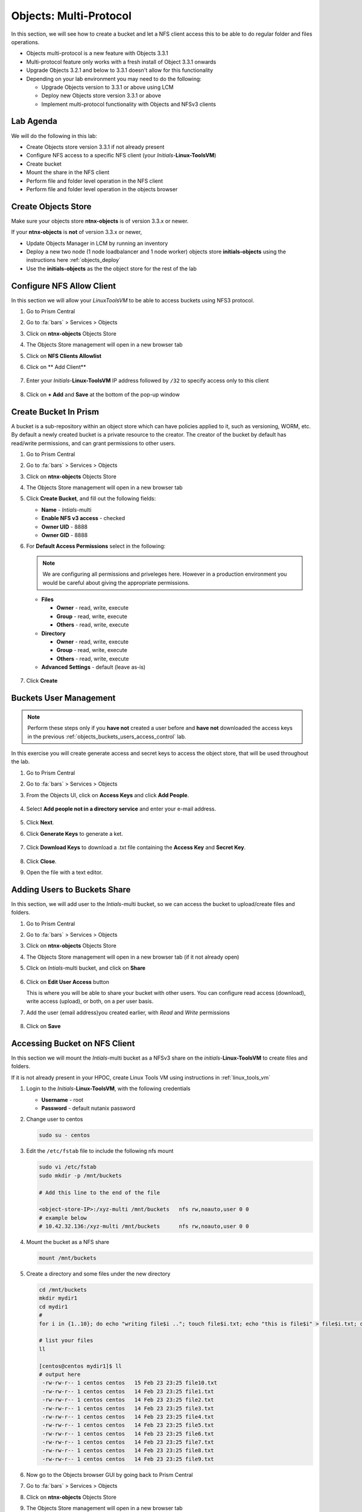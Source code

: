 .. _objects_multiprotocol:

------------------------
Objects: Multi-Protocol
------------------------

In this section, we will see how to create a bucket and let a NFS client access this to be able to do regular folder and files operations.

- Objects multi-protocol is a new feature with Objects 3.3.1
- Multi-protocol feature only works with a fresh install of Object 3.3.1 onwards
- Upgrade Objects 3.2.1 and below to 3.3.1 doesn't allow for this functionality
- Depending on your lab environment you may need to do the following:
  
  - Upgrade Objects version to 3.3.1 or above using LCM
  - Deploy new Objects store version 3.3.1 or above  
  - Implement multi-protocol functionality with Objects and NFSv3 clients 


Lab Agenda
++++++++++

We will do the following in this lab:

- Create Objects store version 3.3.1 if not already present
- Configure NFS access to a specific NFS client (your *Initials*-**Linux-ToolsVM**)
- Create bucket
- Mount the share in the NFS client
- Perform file and folder level operation in the NFS client 
- Perform file and folder level operation in the objects browser

Create Objects Store 
++++++++++++++++++++

Make sure your objects store **ntnx-objects** is of version 3.3.x or newer.

If your **ntnx-objects** is **not** of version 3.3.x or newer,

- Update Objects Manager in LCM by running an inventory
- Deploy a new two node (1 node loadbalancer and 1 node worker) objects store **initials-objects** using the instructions here :ref:`objects_deploy`
- Use the **initials-objects** as the the object store for the rest of the lab

Configure NFS Allow Client 
++++++++++++++++++++++++++

In this section we will allow your *LinuxToolsVM* to be able to access buckets using NFS3 protocol.

#. Go to Prism Central

#. Go to :fa:`bars` > Services > Objects 

#. Click on **ntnx-objects** Objects Store

#. The Objects Store management will open in a new browser tab 

#. Click on **NFS Clients Allowlist**

#. Click on ** Add Client**

   .. figure:: images/objects_nfs_allow.png

#. Enter your *Initials*-**Linux-ToolsVM** IP address followed by ``/32`` to specify access only to this client 

   .. figure:: images/objects_nfs_client.png

#. Click on **+ Add** and **Save** at the bottom of the pop-up window

Create Bucket In Prism
+++++++++++++++++++++++

A bucket is a sub-repository within an object store which can have policies applied to it, such as versioning, WORM, etc. By default a newly created bucket is a private resource to the creator. The creator of the bucket by default has read/write permissions, and can grant permissions to other users.

#. Go to Prism Central

#. Go to :fa:`bars` > Services > Objects 

#. Click on **ntnx-objects** Objects Store

#. The Objects Store management will open in a new browser tab 

#. Click **Create Bucket**, and fill out the following fields:

   - **Name**  - *Intials*-multi
   - **Enable NFS v3 access**  - checked
   - **Owner UID** - 8888
   - **Owner GID** - 8888

#. For **Default Access Permissions** select in the following: 

   .. note:: 

     We are configuring all permissions and priveleges here. However in a production environment you would be careful about giving the appropriate permissions. 

   - **Files**

     - **Owner** - read, write, execute
     - **Group** - read, write, execute
     - **Others** - read, write, execute

   - **Directory**

     - **Owner** - read, write, execute
     - **Group** - read, write, execute
     - **Others** - read, write, execute
   
   - **Advanced Settings** - default (leave as-is)

   .. figure:: images/objects_multi_bucket.png

#. Click **Create**

Buckets User Management
+++++++++++++++++++++++

.. note::

  Perform these steps only if you **have not** created a user before and **have not** downloaded the access keys in the previous :ref:`objects_buckets_users_access_control` lab.

In this exercise you will create generate access and secret keys to access the object store, that will be used throughout the lab.

#. Go to Prism Central

#. Go to :fa:`bars` > Services > Objects 

#. From the Objects UI, click on **Access Keys** and click **Add People**.

   .. figure:: images/objects_add_people.png

#. Select **Add people not in a directory service** and enter your e-mail address.

   .. figure:: images/objects_add_people_02.png

#. Click **Next**.

#. Click **Generate Keys** to generate a ket.

   .. figure:: images/objects_add_people_04.png

#. Click **Download Keys** to download a .txt file containing the **Access Key** and **Secret Key**.

   .. figure:: images/buckets_add_people3.png

#. Click **Close**.

#. Open the file with a text editor.

   .. figure:: images/buckets_csv_file.png


.. _buckets_sharing:

Adding Users to Buckets Share
+++++++++++++++++++++++++++++

In this section, we will add user to the *Intials*-multi bucket, so we can access the bucket to upload/create files and folders.

#. Go to Prism Central

#. Go to :fa:`bars` > Services > Objects 

#. Click on **ntnx-objects** Objects Store

#. The Objects Store management will open in a new browser tab (if it not already open)

#. Click on *Intials*-multi bucket, and click on **Share** 

   .. figure:: images/buckets_share_option.png

#. Click on **Edit User Access** button

   This is where you will be able to share your bucket with other users. You can configure read access (download), write access (upload), or both, on a per user basis.

#. Add the user (email address)you created earlier, with *Read* and *Write* permissions

   .. figure:: images/buckets_share.png

#. Click on **Save**

Accessing Bucket on NFS Client
++++++++++++++++++++++++++++++

In this section we will mount the *Intials*-multi bucket as a NFSv3 share on the *initials*-**Linux-ToolsVM** to create files and folders.

If it is not already present in your HPOC, create Linux Tools VM using instructions in :ref:`linux_tools_vm`

#. Login to the *Initials*-**Linux-ToolsVM**, with the following credentials

   - **Username** - root
   - **Password** - default nutanix password

#. Change user to centos 
 
   .. code-block:: bash
    
    sudo su - centos

#. Edit the ``/etc/fstab`` file to include the following nfs mount

   .. code-block:: bash
    
    sudo vi /etc/fstab
    sudo mkdir -p /mnt/buckets

    # Add this line to the end of the file
    
    <object-store-IP>:/xyz-multi /mnt/buckets	nfs rw,noauto,user 0 0
    # example below
    # 10.42.32.136:/xyz-multi /mnt/buckets	nfs rw,noauto,user 0 0

#. Mount the bucket as a NFS share

   .. code-block:: bash
   
     mount /mnt/buckets

#. Create a directory and some files under the new directory
  
   .. code-block:: bash

     cd /mnt/buckets
     mkdir mydir1
     cd mydir1
     #
     for i in {1..10}; do echo "writing file$i .."; touch file$i.txt; echo "this is file$i" > file$i.txt; done
     
     # list your files
     ll

     [centos@centos mydir1]$ ll
     # output here
      -rw-rw-r-- 1 centos centos   15 Feb 23 23:25 file10.txt
      -rw-rw-r-- 1 centos centos   14 Feb 23 23:25 file1.txt
      -rw-rw-r-- 1 centos centos   14 Feb 23 23:25 file2.txt
      -rw-rw-r-- 1 centos centos   14 Feb 23 23:25 file3.txt
      -rw-rw-r-- 1 centos centos   14 Feb 23 23:25 file4.txt
      -rw-rw-r-- 1 centos centos   14 Feb 23 23:25 file5.txt
      -rw-rw-r-- 1 centos centos   14 Feb 23 23:25 file6.txt
      -rw-rw-r-- 1 centos centos   14 Feb 23 23:25 file7.txt
      -rw-rw-r-- 1 centos centos   14 Feb 23 23:25 file8.txt
      -rw-rw-r-- 1 centos centos   14 Feb 23 23:25 file9.txt
 
#. Now go to the Objects browser GUI by going back to Prism Central

#. Go to :fa:`bars` > Services > Objects 

#. Click on **ntnx-objects** Objects Store

#. The Objects Store management will open in a new browser tab 

#. Click on *Intials*-multi bucket and **Launch Objects Browser**

   This will open in a new browser tab

   .. figure:: images/objects_browser_multi_bucket.png

#. Provide the access key and secret key you downloaded before in the :ref:`buckets_sharing` section
  
   .. figure:: images/objects_browser_login.png

#. Click on **Login**

#. Check if your files are present in the *Intials*-multi bucket

   .. figure:: images/objects_list_multi_bucket.png

   .. note::

    Although you see directories, these are mere objects. It is a mere representation of a folder like structure in Objects Browser. 

#. Download one of the files, by selecting the file and selecting Download from the drop down menu.

   .. figure:: images/objects_download_file.png

#. Verify the contents of the file 
   
   .. figure:: images/file1_content.png

#. Now create a new directory through Object Browser by clicking on **+ New Folder** and entering the name **mysubdir1** 

#. Click on **Create**

   .. figure:: images/objects_browser_subdir1.png

#. Return to your *Initials*-**Linux-ToolsVM** and list the share to see if newly created subdir1 is present
   
   .. code-block:: bash

      [centos@centos mydir]$ ll
      -rw-rw-r-- 1 centos centos   15 Feb 23 23:25 file10.txt
      -rw-rw-r-- 1 centos centos   14 Feb 23 23:25 file1.txt
      -rw-rw-r-- 1 centos centos   14 Feb 23 23:25 file2.txt
      -rw-rw-r-- 1 centos centos   14 Feb 23 23:25 file3.txt
      -rw-rw-r-- 1 centos centos   14 Feb 23 23:25 file4.txt
      -rw-rw-r-- 1 centos centos   14 Feb 23 23:25 file5.txt
      -rw-rw-r-- 1 centos centos   14 Feb 23 23:25 file6.txt
      -rw-rw-r-- 1 centos centos   14 Feb 23 23:25 file7.txt
      -rw-rw-r-- 1 centos centos   14 Feb 23 23:25 file8.txt
      -rw-rw-r-- 1 centos centos   14 Feb 23 23:25 file9.txt
      drwxrwxrwx 2   8888   8888 4096 Feb 23 23:01 mysubdir1  # << this is the sub directory you created in Objects Browser
      
      # Note the the UID and GID for the directory created from Objects Browser side
      
#. Add a few more folders and files from the Objects browser side and check if it shows on the NFS client side.

You have successfully completed this lab and tested multi-protocol access to a bucket. 

Takeaways
+++++++++

- Objects 3.3.x onwards allows multi-protocol access for objects 
- This is recommended for read-heavy workloads with sequential accesses, E.g. Backup targets, log archives, large media files, etc. Access cannot be enabled or disabled once the bucket is created.
- Administrators can easliy switch between access patterns (s3 or NFSv3) to suit their requirements with managing objects